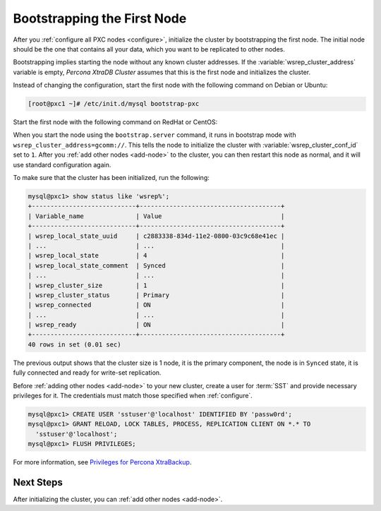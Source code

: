 .. _bootstrap:

============================
Bootstrapping the First Node
============================

After you :ref:`configure all PXC nodes <configure>`,
initialize the cluster by bootstrapping the first node.
The initial node should be the one that contains all your data,
which you want to be replicated to other nodes.

Bootstrapping implies starting the node without any known cluster addresses.
If the :variable:`wsrep_cluster_address` variable is empty,
*Percona XtraDB Cluster* assumes that this is the first node and initializes the cluster.

Instead of changing the configuration,
start the first node with the following command on Debian or Ubuntu:

.. code-block:: bash

   [root@pxc1 ~]# /etc/init.d/mysql bootstrap-pxc
   
Start the first node with the following command on RedHat or CentOS:

.. code-block:: bash
    [root@pxc1 ~]# systemctl start mysql@bootstrap.service

When you start the node using the ``bootstrap.server`` command,
it runs in bootstrap mode with ``wsrep_cluster_address=gcomm://``.
This tells the node to initialize the cluster
with :variable:`wsrep_cluster_conf_id` set to ``1``.
After you :ref:`add other nodes <add-node>` to the cluster,
you can then restart this node as normal,
and it will use standard configuration again.

To make sure that the cluster has been initialized, run the following:

.. code-block:: sql

   mysql@pxc1> show status like 'wsrep%';
   +----------------------------+--------------------------------------+
   | Variable_name              | Value                                |
   +----------------------------+--------------------------------------+
   | wsrep_local_state_uuid     | c2883338-834d-11e2-0800-03c9c68e41ec |
   | ...                        | ...                                  |
   | wsrep_local_state          | 4                                    |
   | wsrep_local_state_comment  | Synced                               |
   | ...                        | ...                                  |
   | wsrep_cluster_size         | 1                                    |
   | wsrep_cluster_status       | Primary                              |
   | wsrep_connected            | ON                                   |
   | ...                        | ...                                  |
   | wsrep_ready                | ON                                   |
   +----------------------------+--------------------------------------+
   40 rows in set (0.01 sec)

The previous output shows that the cluster size is 1 node,
it is the primary component, the node is in ``Synced`` state,
it is fully connected and ready for write-set replication.

Before :ref:`adding other nodes <add-node>` to your new cluster,
create a user for :term:`SST` and provide necessary privileges for it.
The credentials must match those specified when :ref:`configure`.

.. code-block:: sql

   mysql@pxc1> CREATE USER 'sstuser'@'localhost' IDENTIFIED BY 'passw0rd';
   mysql@pxc1> GRANT RELOAD, LOCK TABLES, PROCESS, REPLICATION CLIENT ON *.* TO
     'sstuser'@'localhost';
   mysql@pxc1> FLUSH PRIVILEGES;

For more information, see `Privileges for Percona XtraBackup
<https://www.percona.com/doc/percona-xtrabackup/2.4/using_xtrabackup/privileges.html>`_.

Next Steps
==========

After initializing the cluster, you can :ref:`add other nodes <add-node>`.
